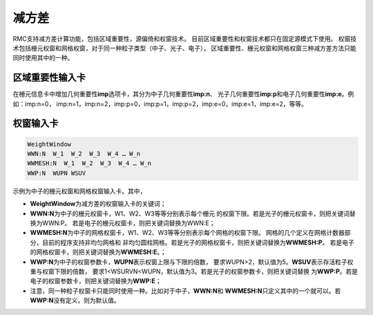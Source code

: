 .. _section_variance_reduction:

减方差
====================

RMC支持减方差计算功能，包括区域重要性，源偏倚和权窗技术。
目前区域重要性和权窗技术都只在固定源模式下使用。
权窗技术包括栅元权窗和网格权窗，对于同一种粒子类型（中子、光子、电子），
区域重要性、栅元权窗和网格权窗三种减方差方法只能同时使用其中的一种。

区域重要性输入卡
----------------------

在栅元信息卡中增加几何重要性\ **imp**\ 选项卡，其分为中子几何重要性\ **imp:n**\ 、
光子几何重要性\ **imp:p**\ 和电子几何重要性\ **imp:e**\ 。例如：imp:n=0，
imp:n=1，imp:n=2，imp:p=0，imp:p=1，imp:p=2，imp:e=0，imp:e=1，imp:e=2，等等。

权窗输入卡
----------------------

.. code-block:: none

    WeightWindow
    WWN:N  W_1  W_2  W_3  W_4 … W_n 
    WWMESH:N  W_1  W_2  W_3  W_4 … W_n
    WWP:N  WUPN WSUV 

示例为中子的栅元权窗和网格权窗输入卡。其中，

-  **WeightWindow**\ 为减方差的权窗输入卡的关键词；

-  **WWN:N**\ 为中子的栅元权窗卡，W1、W2、W3等等分别表示每个栅元
   的权窗下限。若是光子的栅元权窗卡，则把关键词替换为WWN:P。
   若是电子的栅元权窗卡，则把关键词替换为WWN:E；

-  **WWMESH:N**\ 为中子的网格权窗卡，W1、W2、W3等等分别表示每个网格的权窗下限。
   网格的几个定义在网格计数器部分，目前的程序支持非均匀网格和
   非均匀圆柱网格。若是光子的网格权窗卡，则把关键词替换为\ **WWMESH:P**\ 。
   若是电子的网格权窗卡，则把关键词替换为\ **WWMESH:E**\ 。；

-  **WWP:N**\ 为中子的权窗参数卡，\ **WUPN**\ 表示权窗上限与下限的倍数，
   要求WUPN>2，默认值为5。\ **WSUV**\ 表示存活粒子权重与权窗下限的倍数，
   要求1<WSURVN<WUPN，默认值为3。若是光子的权窗参数卡，则把关键词替换
   为\ **WWP:P**\ 。若是电子的权窗参数卡，则把关键词替换为\ **WWP:E**\ ；

-  注意，同一种粒子权窗卡只能同时使用一种。比如对于中子，\ **WWN:N**\ 和
   \ **WWMESH:N**\ 只定义其中的一个就可以。若\ **WWP:N**\ 没有定义，则为默认值。

